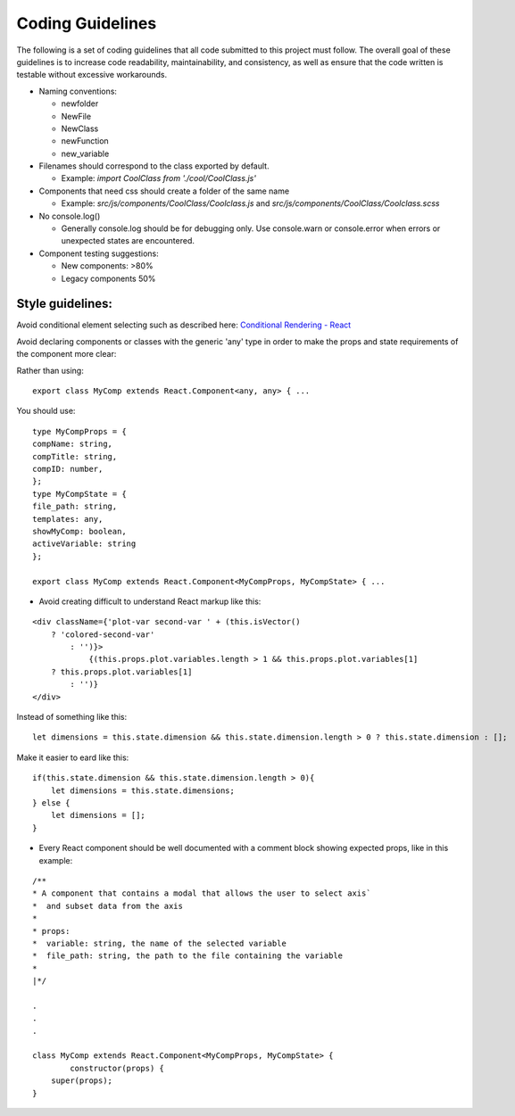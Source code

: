=================================
Coding Guidelines
=================================

The following is a set of coding guidelines that all code submitted to this project must follow. The overall goal of these guidelines is to increase code readability, maintainability, and consistency, as well as ensure that the code written is testable without excessive workarounds. 

- Naming conventions:

  + newfolder
  + NewFile
  + NewClass
  + newFunction
  + new_variable

- Filenames should correspond to the class exported by default.

  + Example: `import CoolClass from './cool/CoolClass.js'`

- Components that need css should create a folder of the same name

  + Example: `src/js/components/CoolClass/Coolclass.js` and `src/js/components/CoolClass/Coolclass.scss`

- No console.log()

  + Generally console.log should be for debugging only. Use console.warn or console.error when errors or unexpected states are encountered.

- Component testing suggestions:

  + New components: >80%
  + Legacy components 50%

Style guidelines:
=================

Avoid conditional element selecting such as described here: `Conditional Rendering - React <https://reactjs.org/docs/conditional-rendering.html#inline-if-with-logical--operator/>`_

Avoid declaring components or classes with the generic 'any' type in order to make the props and state requirements of the component more clear:

Rather than using:

::

    export class MyComp extends React.Component<any, any> { ...

You should use:

::

    type MyCompProps = {
    compName: string,
    compTitle: string,
    compID: number,
    };
    type MyCompState = {
    file_path: string,
    templates: any,
    showMyComp: boolean,
    activeVariable: string
    };

    export class MyComp extends React.Component<MyCompProps, MyCompState> { ...

+ Avoid creating difficult to understand React markup like this:

::

    <div className={'plot-var second-var ' + (this.isVector()
        ? 'colored-second-var'
            : '')}>
                {(this.props.plot.variables.length > 1 && this.props.plot.variables[1]
        ? this.props.plot.variables[1]
            : '')}
    </div>

Instead of something like this:

::

    let dimensions = this.state.dimension && this.state.dimension.length > 0 ? this.state.dimension : [];

Make it easier to eard like this:

::

    if(this.state.dimension && this.state.dimension.length > 0){
        let dimensions = this.state.dimensions;
    } else {
        let dimensions = [];
    }

+ Every React component should be well documented with a comment block showing expected props, like in this example:

::

    /**
    * A component that contains a modal that allows the user to select axis`
    *  and subset data from the axis
    *
    * props:
    *  variable: string, the name of the selected variable
    *  file_path: string, the path to the file containing the variable
    *
    |*/

    .
    .
    .

    class MyComp extends React.Component<MyCompProps, MyCompState> {
            constructor(props) {
        super(props);
    }
